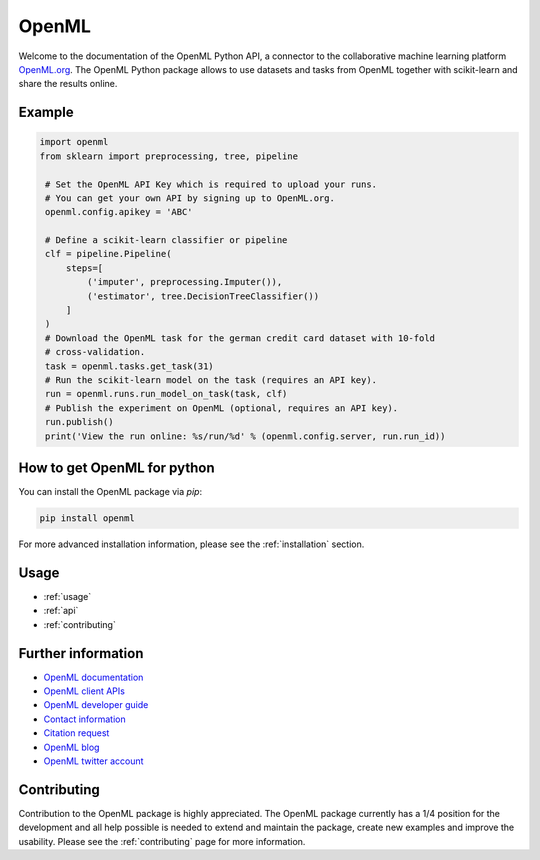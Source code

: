 .. OpenML documentation master file, created by
   sphinx-quickstart on Wed Nov 26 10:46:10 2014.
   You can adapt this file completely to your liking, but it should at least
   contain the root `toctree` directive.

======
OpenML
======

Welcome to the documentation of the OpenML Python API, a connector to the
collaborative machine learning platform `OpenML.org <https://www.openml.org>`_.
The OpenML Python package allows to use datasets and tasks from OpenML together
with scikit-learn and share the results online.

-------
Example
-------

.. code:: python

   import openml
   from sklearn import preprocessing, tree, pipeline
   
    # Set the OpenML API Key which is required to upload your runs.
    # You can get your own API by signing up to OpenML.org.
    openml.config.apikey = 'ABC'
    
    # Define a scikit-learn classifier or pipeline
    clf = pipeline.Pipeline(
        steps=[
            ('imputer', preprocessing.Imputer()),
            ('estimator', tree.DecisionTreeClassifier())
        ]
    )
    # Download the OpenML task for the german credit card dataset with 10-fold
    # cross-validation.
    task = openml.tasks.get_task(31)
    # Run the scikit-learn model on the task (requires an API key).
    run = openml.runs.run_model_on_task(task, clf)
    # Publish the experiment on OpenML (optional, requires an API key).
    run.publish()
    print('View the run online: %s/run/%d' % (openml.config.server, run.run_id))

----------------------------
How to get OpenML for python
----------------------------
You can install the OpenML package via `pip`:

.. code:: bash

    pip install openml

For more advanced installation information, please see the
:ref:`installation` section.

-----
Usage
-----

* :ref:`usage`
* :ref:`api`
* :ref:`contributing`

-------------------
Further information
-------------------

* `OpenML documentation <https://docs.openml.org/>`_
* `OpenML client APIs <https://docs.openml.org/APIs/>`_
* `OpenML developer guide <https://docs.openml.org/developers/>`_
* `Contact information <https://www.openml.org/contact>`_
* `Citation request <https://www.openml.org/cite>`_
* `OpenML blog <https://medium.com/open-machine-learning>`_
* `OpenML twitter account <https://twitter.com/open_ml>`_

------------
Contributing
------------

Contribution to the OpenML package is highly appreciated. The OpenML package
currently has a 1/4 position for the development and all help possible is
needed to extend and maintain the package, create new examples and improve
the usability. Please see the :ref:`contributing` page for more information.
